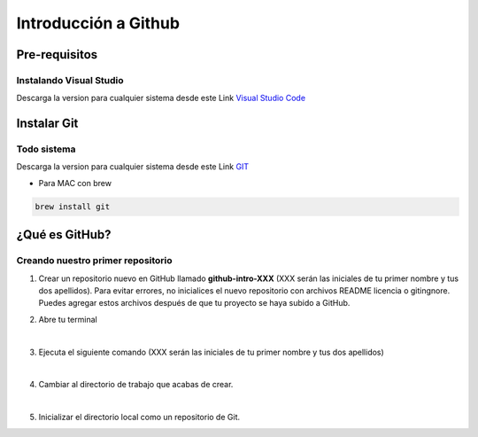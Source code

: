 .. Renegados documentation master file, created by
   sphinx-quickstart on Tue Aug 26 14:19:49 2014.
   You can adapt this file completely to your liking, but it should at least
   contain the root `toctree` directive.

Introducción a Github
=====================

Pre-requisitos
##############

Instalando Visual Studio
************************
Descarga la version para cualquier sistema desde este Link `Visual Studio Code <https://code.visualstudio.com>`_

Instalar Git
############

Todo sistema
************

Descarga la version para cualquier sistema desde este Link `GIT <https://git-scm.com/downloads>`_

* Para MAC con brew

.. code-block:: 
   
   brew install git


¿Qué es GitHub?
###############

Creando nuestro primer repositorio
**********************************

1. Crear un repositorio nuevo en GitHub llamado **github-intro-XXX** (XXX serán las iniciales de tu primer nombre y tus dos apellidos). Para evitar errores, no inicialices el nuevo repositorio con archivos README licencia o gitingnore. Puedes agregar estos archivos después de que tu proyecto se haya subido a GitHub.

   .. image:: ../images/repo-create.png

2. Abre tu terminal

|

3. Ejecuta el siguiente comando (XXX serán las iniciales de tu primer nombre y tus dos apellidos)
    
   .. code-block:: 
      mkdir github-intro-XXX

|

4. Cambiar al directorio de trabajo que acabas de crear.

   .. code-block:: 
      cd github-intro-XXX

|

5. Inicializar el directorio local como un repositorio de Git.

   .. code-block:: 
      git init

